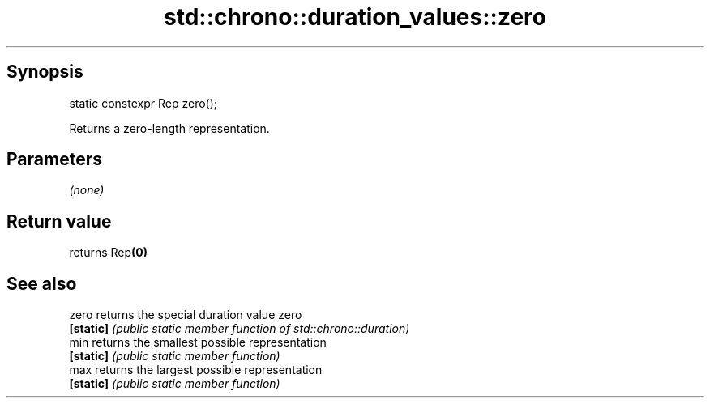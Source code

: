 .TH std::chrono::duration_values::zero 3 "Apr 19 2014" "1.0.0" "C++ Standard Libary"
.SH Synopsis
   static constexpr Rep zero();

   Returns a zero-length representation.

.SH Parameters

   \fI(none)\fP

.SH Return value

   returns Rep\fB(0)\fP

.SH See also

   zero     returns the special duration value zero
   \fB[static]\fP \fI(public static member function of std::chrono::duration)\fP
   min      returns the smallest possible representation
   \fB[static]\fP \fI(public static member function)\fP
   max      returns the largest possible representation
   \fB[static]\fP \fI(public static member function)\fP

